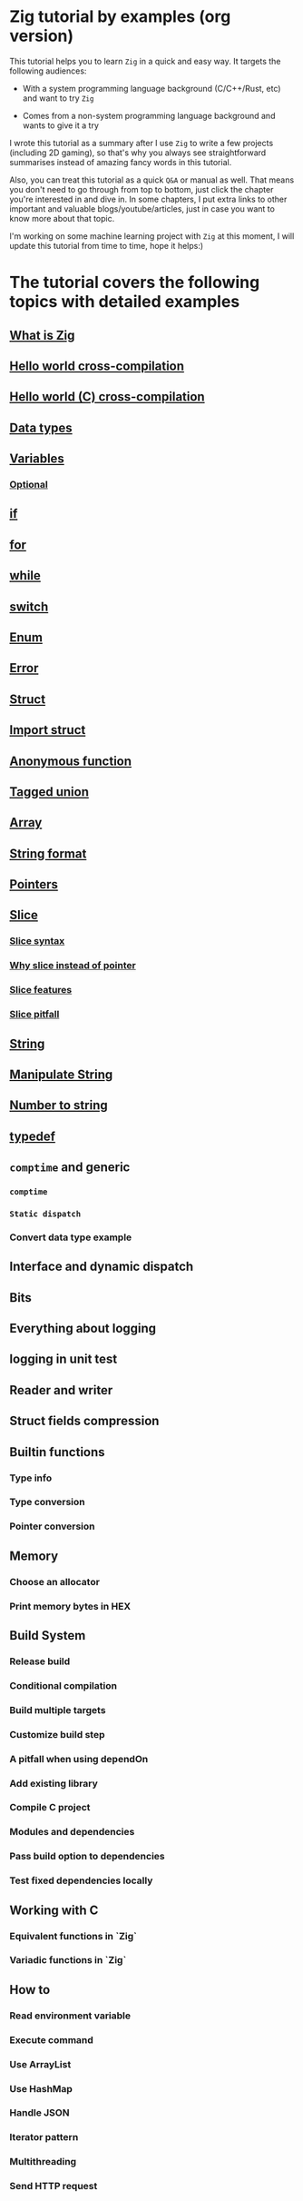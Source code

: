 * Zig tutorial by examples (org version)

This tutorial helps you to learn =Zig= in a quick and easy way. It targets the following audiences:

+ With a system programming language background (C/C++/Rust, etc) and want to try =Zig=

+ Comes from a non-system programming language background and wants to give it a try


I wrote this tutorial as a summary after I use =Zig= to write a few projects (including 2D gaming), so that's why you always see straightforward summarises instead of amazing fancy words in this tutorial. 

Also, you can treat this tutorial as a quick =Q&A= or manual as well. That means you don't need to go through from top to bottom, just click the chapter you're interested in and dive in. In some chapters, I put extra links to other important and valuable blogs/youtube/articles, just in case you want to know more about that topic.

I'm working on some machine learning project with =Zig= at this moment,  I will update this tutorial from time to time, hope it helps:)


* The tutorial covers the following topics with detailed examples

** [[file:what-is-zig.org][What is Zig]]
** [[file:helloworld.org][Hello world cross-compilation]]
** [[file:helloworld-c.org][Hello world (C) cross-compilation]]
** [[file:data-types.org][Data types]]
** [[file:variables.org][Variables]]
*** [[file:optional_var.org][Optional]]
** [[file:if.org][if]]
** [[file:for.org][for]]
** [[file:while.org][while]]
** [[file:switch.org][switch]]
** [[file:enum.org][Enum]]
** [[file:error.org][Error]]
** [[file:struct.org][Struct]]
** [[file:import-struct.org][Import struct]]
** [[file:anonymous-function.org][Anonymous function]]
** [[file:tagged-union.org][Tagged union]]
** [[file:array.org][Array]]
** [[file:string-format.org][String format]]
** [[file:pointer.org][Pointers]]
** [[file:slice.org][Slice]]
*** [[file:slice-syntax.org][Slice syntax]]
*** [[file:why-slice-intead-of-pointer.org][Why slice instead of pointer]]
*** [[file:slice-features.org][Slice features]]
*** [[file:slice-pitfall.org][Slice pitfall]]
** [[file:string.org][String]]
** [[file:manipulate-string.org][Manipulate String]]
** [[file:number-to-string.org][Number to string]]
** [[file:typedef.org][typedef]]
** =comptime= and generic
*** =comptime=
*** =Static dispatch=
*** Convert data type example
** Interface and dynamic dispatch
** Bits
** Everything about logging
** logging in unit test
** Reader and writer
** Struct fields compression
** Builtin functions
*** Type info
*** Type conversion
*** Pointer conversion
** Memory
*** Choose an allocator
*** Print memory bytes in HEX
** Build System
*** Release build
*** Conditional compilation
*** Build multiple targets
*** Customize build step
*** A pitfall when using dependOn
*** Add existing library
*** Compile C project
*** Modules and dependencies
*** Pass build option to dependencies
*** Test fixed dependencies locally
** Working with C
*** Equivalent functions in `Zig`
*** Variadic functions in `Zig`
** How to
*** Read environment variable
*** Execute command
*** Use ArrayList
*** Use HashMap
*** Handle JSON
*** Iterator pattern
*** Multithreading
*** Send HTTP request
